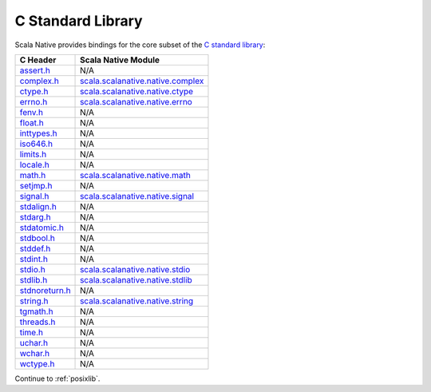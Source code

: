 .. _libc:

C Standard Library
==================

Scala Native provides bindings for the core subset of the
`C standard library <http://en.cppreference.com/w/c/header>`_:

============== ==================================
C Header       Scala Native Module
============== ==================================
assert.h_      N/A
complex.h_     scala.scalanative.native.complex_
ctype.h_       scala.scalanative.native.ctype_
errno.h_       scala.scalanative.native.errno_
fenv.h_        N/A
float.h_       N/A
inttypes.h_    N/A
iso646.h_      N/A
limits.h_      N/A
locale.h_      N/A
math.h_        scala.scalanative.native.math_
setjmp.h_      N/A
signal.h_      scala.scalanative.native.signal_
stdalign.h_    N/A
stdarg.h_      N/A
stdatomic.h_   N/A
stdbool.h_     N/A
stddef.h_      N/A
stdint.h_      N/A
stdio.h_       scala.scalanative.native.stdio_
stdlib.h_      scala.scalanative.native.stdlib_
stdnoreturn.h_ N/A
string.h_      scala.scalanative.native.string_
tgmath.h_      N/A
threads.h_     N/A
time.h_        N/A
uchar.h_       N/A
wchar.h_       N/A
wctype.h_      N/A
============== ==================================

.. _assert.h: http://en.cppreference.com/w/c/error
.. _complex.h: http://en.cppreference.com/w/c/numeric/complex
.. _ctype.h: http://en.cppreference.com/w/c/string/byte
.. _errno.h: http://en.cppreference.com/w/c/error
.. _fenv.h: http://en.cppreference.com/w/c/numeric/fenv
.. _float.h: http://en.cppreference.com/w/c/types/limits#Limits_of_floating_point_types
.. _inttypes.h: http://en.cppreference.com/w/c/types/integer
.. _iso646.h: http://en.cppreference.com/w/c/language/operator_alternative
.. _limits.h: http://en.cppreference.com/w/c/types/limits
.. _locale.h: http://en.cppreference.com/w/c/locale
.. _math.h: http://en.cppreference.com/w/c/numeric/math
.. _setjmp.h: http://en.cppreference.com/w/c/program
.. _signal.h: http://en.cppreference.com/w/c/program
.. _stdalign.h: http://en.cppreference.com/w/c/types
.. _stdarg.h: http://en.cppreference.com/w/c/variadic
.. _stdatomic.h: http://en.cppreference.com/w/c/atomic
.. _stdbool.h: http://en.cppreference.com/w/c/types/boolean
.. _stddef.h: http://en.cppreference.com/w/c/types
.. _stdint.h: http://en.cppreference.com/w/c/types/integer
.. _stdio.h: http://en.cppreference.com/w/c/io
.. _stdlib.h: http://en.cppreference.com/w/cpp/header/cstdlib
.. _stdnoreturn.h: http://en.cppreference.com/w/c/types
.. _string.h: http://en.cppreference.com/w/c/string/byte
.. _tgmath.h: http://en.cppreference.com/w/c/numeric/tgmath
.. _threads.h: http://en.cppreference.com/w/c/thread
.. _time.h: http://en.cppreference.com/w/c/chrono
.. _uchar.h: http://en.cppreference.com/w/c/string/multibyte
.. _wchar.h: http://en.cppreference.com/w/c/string/wide
.. _wctype.h: http://en.cppreference.com/w/c/string/wide

.. _scala.scalanative.native.complex: https://github.com/scala-native/scala-native/blob/master/nativelib/src/main/scala/scala/scalanative/native/complex.scala
.. _scala.scalanative.native.ctype: https://github.com/scala-native/scala-native/blob/master/nativelib/src/main/scala/scala/scalanative/native/ctype.scala
.. _scala.scalanative.native.errno: https://github.com/scala-native/scala-native/blob/master/nativelib/src/main/scala/scala/scalanative/native/errno.scala
.. _scala.scalanative.native.math: https://github.com/scala-native/scala-native/blob/master/nativelib/src/main/scala/scala/scalanative/native/math.scala
.. _scala.scalanative.native.stdio: https://github.com/scala-native/scala-native/blob/master/nativelib/src/main/scala/scala/scalanative/native/stdio.scala
.. _scala.scalanative.native.stdlib: https://github.com/scala-native/scala-native/blob/master/nativelib/src/main/scala/scala/scalanative/native/stdlib.scala
.. _scala.scalanative.native.string: https://github.com/scala-native/scala-native/blob/master/nativelib/src/main/scala/scala/scalanative/native/string.scala
.. _scala.scalanative.native.signal: https://github.com/scala-native/scala-native/blob/master/nativelib/src/main/scala/scala/scalanative/native/signal.scala

Continue to :ref:`posixlib`.

